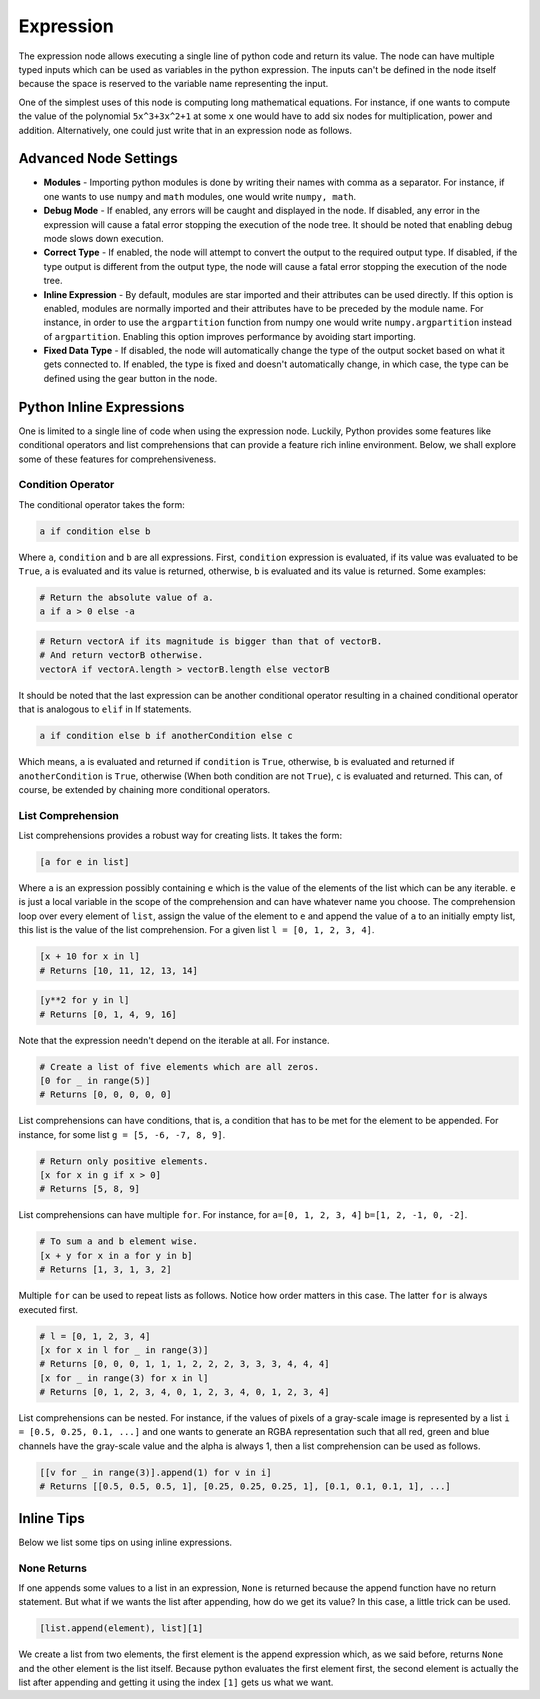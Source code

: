 Expression
==========

The expression node allows executing a single line of python code and return its value. The node can have multiple typed inputs which can be used as variables in the python expression. The inputs can't be defined in the node itself because the space is reserved to the variable name representing the input.

.. image:: /images/expression_node.png

One of the simplest uses of this node is computing long mathematical equations. For instance, if one wants to compute the value of the polynomial ``5x^3+3x^2+1`` at some ``x`` one would have to add six nodes for multiplication, power and addition. Alternatively, one could just write that in an expression node as follows.

.. image:: /images/expression_node_example_1.png

Advanced Node Settings
----------------------

- **Modules** - Importing python modules is done by writing their names with comma as a separator. For instance, if one wants to use ``numpy`` and ``math`` modules, one would write ``numpy, math``.
- **Debug Mode** - If enabled, any errors will be caught and displayed in the node. If disabled, any error in the expression will cause a fatal error stopping the execution of the node tree. It should be noted that enabling debug mode slows down execution.
- **Correct Type** - If enabled, the node will attempt to convert the output to the required output type. If disabled, if the type output is different from the output type, the node will cause a fatal error stopping the execution of the node tree.
- **Inline Expression** - By default, modules are star imported and their attributes can be used directly. If this option is enabled, modules are normally imported and their attributes have to be preceded by the module name. For instance, in order to use the ``argpartition`` function from numpy one would write ``numpy.argpartition`` instead of ``argpartition``. Enabling this option improves performance by avoiding start importing.
- **Fixed Data Type** - If disabled, the node will automatically change the type of the output socket based on what it gets connected to. If enabled, the type is fixed and doesn't automatically change, in which case, the type can be defined using the gear button in the node.

Python Inline Expressions
-------------------------

One is limited to a single line of code when using the expression node. Luckily, Python provides some features like conditional operators and list comprehensions that can provide a feature rich  inline environment. Below, we shall explore some of these features for comprehensiveness.

Condition Operator
^^^^^^^^^^^^^^^^^^

The conditional operator takes the form:

.. code-block:: python

    a if condition else b

Where ``a``, ``condition`` and ``b`` are all expressions. First, ``condition`` expression is evaluated, if its value was evaluated to be ``True``, ``a`` is evaluated and its value is returned, otherwise, ``b`` is evaluated and its value is returned. Some examples:

.. code-block:: python

    # Return the absolute value of a.
    a if a > 0 else -a

.. code-block:: python

    # Return vectorA if its magnitude is bigger than that of vectorB.
    # And return vectorB otherwise.
    vectorA if vectorA.length > vectorB.length else vectorB

It should be noted that the last expression can be another conditional operator resulting in a chained conditional operator that is analogous to ``elif`` in If statements.

.. code-block:: python

    a if condition else b if anotherCondition else c

Which means, ``a`` is evaluated and returned if ``condition`` is ``True``, otherwise, ``b`` is evaluated and returned if ``anotherCondition`` is ``True``, otherwise (When both condition are not ``True``), ``c`` is evaluated and returned. This can, of course, be extended by chaining more conditional operators.

List Comprehension
^^^^^^^^^^^^^^^^^^

List comprehensions provides a robust way for creating lists. It takes the form:

.. code-block:: python

    [a for e in list]

Where ``a`` is an expression possibly containing ``e`` which is the value of the elements of the list which can be any iterable. ``e`` is just a local variable in the scope of the comprehension and can have whatever name you choose. The comprehension loop over every element of ``list``, assign the value of the element to ``e`` and append the value of ``a`` to an initially empty list, this list is the value of the list comprehension. For a given list ``l = [0, 1, 2, 3, 4]``.

.. code-block:: python

    [x + 10 for x in l]
    # Returns [10, 11, 12, 13, 14]

.. code-block:: python

    [y**2 for y in l]
    # Returns [0, 1, 4, 9, 16]

Note that the expression needn't depend on the iterable at all. For instance.

.. code-block:: python

    # Create a list of five elements which are all zeros.
    [0 for _ in range(5)]
    # Returns [0, 0, 0, 0, 0]

List comprehensions can have conditions, that is, a condition that has to be met for the element to be appended. For instance, for some list ``g = [5, -6, -7, 8, 9]``.

.. code-block:: python

    # Return only positive elements.
    [x for x in g if x > 0]
    # Returns [5, 8, 9]

List comprehensions can have multiple ``for``. For instance, for ``a=[0, 1, 2, 3, 4]`` ``b=[1, 2, -1, 0, -2]``.

.. code-block:: python

    # To sum a and b element wise.
    [x + y for x in a for y in b]
    # Returns [1, 3, 1, 3, 2]

Multiple ``for`` can be used to repeat lists as follows. Notice how order matters in this case. The latter ``for`` is always executed first.

.. code-block:: python

    # l = [0, 1, 2, 3, 4]
    [x for x in l for _ in range(3)]
    # Returns [0, 0, 0, 1, 1, 1, 2, 2, 2, 3, 3, 3, 4, 4, 4]
    [x for _ in range(3) for x in l]
    # Returns [0, 1, 2, 3, 4, 0, 1, 2, 3, 4, 0, 1, 2, 3, 4]

List comprehensions can be nested. For instance, if the values of pixels of a gray-scale image is represented by a list ``i = [0.5, 0.25, 0.1, ...]`` and one wants to generate an RGBA representation such that all red, green and blue channels have the gray-scale value and the alpha is always 1, then a list comprehension can be used as follows.

.. code-block:: python

    [[v for _ in range(3)].append(1) for v in i]
    # Returns [[0.5, 0.5, 0.5, 1], [0.25, 0.25, 0.25, 1], [0.1, 0.1, 0.1, 1], ...]

Inline Tips
-----------

Below we list some tips on using inline expressions.

None Returns
^^^^^^^^^^^^

If one appends some values to a list in an expression, ``None`` is returned because the append function have no return statement. But what if we wants the list after appending, how do we get its value? In this case, a little trick can be used.

.. code-block:: python

    [list.append(element), list][1]

We create a list from two elements, the first element is the append expression which, as we said before, returns ``None`` and the other element is the list itself. Because python evaluates the first element first, the second element is actually the list after appending and getting it using the index ``[1]`` gets us what we want.
